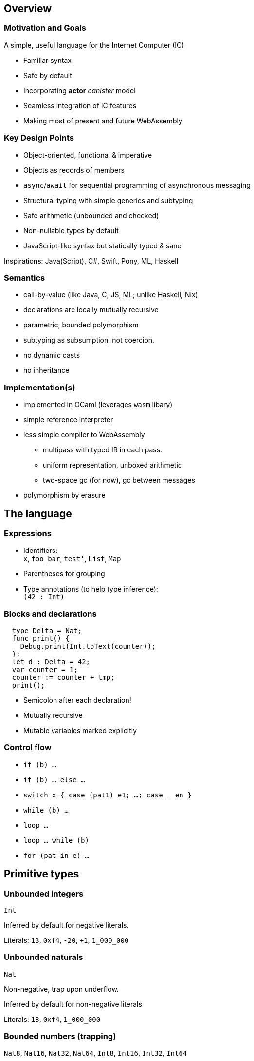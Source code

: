 == Overview

=== Motivation and Goals

A simple, useful language for the Internet Computer (IC)

* Familiar syntax
* Safe by default
* Incorporating [line-through]*actor* _canister_ model
* Seamless integration of IC features
* Making most of present and future WebAssembly

=== Key Design Points

* Object-oriented, functional & imperative
* Objects as records of members
* `async`/`await` for sequential programming of asynchronous messaging
* Structural typing with simple generics and subtyping
* Safe arithmetic (unbounded and checked)
* Non-nullable types by default
* JavaScript-like syntax but statically typed & sane

Inspirations: Java(Script), C#, Swift, Pony, ML, Haskell

=== Semantics

* call-by-value (like Java, C, JS, ML; unlike Haskell, Nix)
* declarations are locally mutually recursive
* parametric, bounded polymorphism
* subtyping as subsumption, not coercion.
* no dynamic casts
* no inheritance

=== Implementation(s)

* implemented in OCaml (leverages `wasm` libary)
* simple reference interpreter
* less simple compiler to WebAssembly
** multipass with typed IR in each pass.
** uniform representation, unboxed arithmetic
** two-space gc (for now), gc between messages
* polymorphism by erasure

== The language

=== Expressions

* Identifiers: +
`x`, `foo_bar`, `test'`, `List`, `Map`
* Parentheses for grouping
* Type annotations (to help type inference): +
`(42 : Int)`

=== Blocks and declarations

[source, motoko]
....
  type Delta = Nat;
  func print() {
    Debug.print(Int.toText(counter));
  };
  let d : Delta = 42;
  var counter = 1;
  counter := counter + tmp;
  print();
....

* Semicolon after each declaration!
* Mutually recursive
* Mutable variables marked explicitly

=== Control flow

* `if (b) …`
* `if (b) … else …`
* `switch x { case (pat1) e1; …; case _ en }`
* `while (b) …`
* `loop …`
* `loop … while (b)`
* `for (pat in e) …`

== Primitive types

=== Unbounded integers

`Int`

Inferred by default for negative literals.

Literals: `13`, `0xf4`, `-20`, `+1`, `1_000_000`

=== Unbounded naturals

`Nat`

Non-negative, trap upon underflow.

Inferred by default for non-negative literals

Literals: `13`, `0xf4`, `1_000_000`

=== Bounded numbers (trapping)

`Nat8`, `Nat16`, `Nat32`, `Nat64`, `Int8`, `Int16`, `Int32`, `Int64`

Trap on over- and underflow. Wrap-on-trap and bit-manipulating
operations available.

Needs type annotations (somewhere)

Literals: `13`, `0xf4`, `-20`, `1_000_000`

=== Floating point numbers

`Float`

IEEE 754 double precision (64 bit) semantics, normalized NaN

Inferred for fractional literals

Literals: 0, -10, `2.71`, `-0.3e+15`, `3.141_592_653_589_793_12`

=== Numeric operations

No surprises here

`- x` +
`a + b` +
`a & b` +
…

=== Characters and text

`Char`, `Text`

Unicode! No random access.

* `'x'`, `'\u{6a}'`, `'☃'`,
* `"boo"`, `"foo \u{62}ar ☃"`
* `"Concat" # "enation"`

=== Booleans

`Bool`

Literals: `true`, `false`

`a or b` +
`a and b` +
`not b` +
`if (b) e1 else e2`

== Functions

=== Function types

* Simple functions:
+
[source, motoko]
....
Int.toText : Int -> Text
....
* multiple arguments and return values
+
[source, motoko]
....
divRem : (Int, Int) -> (Int, Int)
....
* can be generic/polymorphic
+
[source, motoko]
....
Option.unwrapOr : <T>(?T, default : T) -> T
....
* first-class (can be passed around, stored)
+
[source, motoko]
....
map : <A, B>(f : A -> B, xs : [A]) -> [B]
let funcs : [<T>(T) -> T] = …
....

=== Function Declarations & Use

[source, motoko]
....
func add(x : Int, y : Int) : Int = x + y;

func applyNTimes<T>(n : Nat, x : T, f : T -> ()) {
  if (n == 0) return;
  f(x);
  applyNTimes(n-1, x, f);
}

applyNTimes<Text>(10, "Hello!", func(x) = { Debug.print(x) } );
....

* `func() { … }` short for `func() : () = { … }`
* Parametric functions
* Type instantiations may sometimes be omitted
* Anonymous functions (a.k.a. lambdas)

== Composite types

=== Tuples

`(Bool, Float, Text)`

immutable, heterogeneous, fixed size

[source, motoko]
....
let tuple = (true, 1.2, "foo");
tuple.1 > 0.0;
let (_,_,t) = tuple;
....

=== Options

`?Text`

is either a value of that type, or `null`


[source, motoko]
....
func foo(x : ?Text) : Text {
  switch x {
    case (null) { "No value" };
    case (?y) { "Value: " # y };
  };
};
foo(null);
foo(?"Test");
....

=== Arrays (immutable)

`[Text]`

[source, motoko]
....
let days = ["Monday", "Tuesday", … ];
assert(days.len() == 7);
assert(days[1] == "Tuesday");
// days[7] will trap (fixed size)
for (d in days.vals()) { Debug.print(d) };
....

=== Arrays (mutable)

`[var Nat]`

[source, motoko]
....
let counters = [var 1, 2, 3];
assert(counters.len() == 3);
counters[1] := counters[1] + 1;
// counters[3] will trap (fixed size)
....

=== Records

`{name : Text; points : var Int}`

[source, motoko]
....
let player = { name = "Joachim";  var points = 0 };
Debug.print(
  player.name # " has " #
  Int.toText(player.points) # " points."
);
player.points += 1;
....

=== Objects

`{ get : () -> Int; add : Int -> () }`

[source, motoko]
....
object self {
  var points = 0; // private by default
  public func get() = points;
  public func add(p : Int) { points += p };
}
....

Different syntax, same type as records

=== Variants

`{ #invincible; #alive : Int; #dead }`

[source, motoko]
....
type Health = { #invincible; #alive : Nat; #dead };
func takeDamage(h : Health, p : Nat) : Health {
  switch (h) {
    case (#invincible) #invincible;
    case (#alive hp) {
      if (hp > p) (#alive (hp-p)) else #dead
    };
    case (#dead) #dead;
  }
}
....

== Packages and modules

=== Modules

[source, motoko]
....
// the type of base/Int.mo
module {
  toText : Int -> Text;
  abs : Int -> Nat;
  …
}
....

types and values like objects

but restricted to _static_ content (pure, no state, …)

=== Module imports

[source, motoko]
....
import Debug "mo:base/Debug";
import Int "mo:base/Int";
....

`base` package provides basic features.

More libraries popping up!

== Platform features

=== Actor types

Like object types, but marked as `actor`:

[source, motoko]
....
type Receiver = actor { recv : Text -> async Nat };
type Broadcast = actor {
  register : Receiver -> ();
  send : Text -> async Nat;
}
....

_sharable_ arguments and _no_ or _async_ result type.

``canister'' ≈ ``actor''

=== sharable ≈ serializable

* all primitive types
* records, tuples, arrays, variants, options +
with immutable sharable components
* `actor` types
* `shared` function type**Not sharable:**
* mutable things
* local functions
* objects (with methods)

=== A complete actor

[source, motoko]
....
import Array "mo:base/Array";
actor {
  var r : [Receiver] = [];
  public func register(a : Receiver) {
    r := Array.append(r, [a]);
  };
  public func send(t : Text) : async Nat {
    var sum := 0;
    for (a in r.values()) {
      sum += await a.recv(t);
    };
    return sum;
  };
}
....

a typical canister main file

=== Async/await

`async T`

asychronous future or promise

introduced by `async { … }` +
(implicit in async function declaration)

`await e` +
suspends computation pending `e`’s result

=== Actor import

[source, motoko]
....
import Broadcast "ic:ABCDEF23";
actor Self {
  public func go() {
    Broadcast.register(Self);
  };
  public func recv(msg : Text) : async Nat {
    …
  }
}
....

=== Principal and caller

[source, motoko]
....
actor Self {
  let myself : Principal = Principal.fromActor(Self);
  public shared(context) func hello() : async Text {
    if (context.caller == myself) {
      "Talking to yourself is the first sign of madness";
    } else {
      "Hello, nice to see you";
    };
  };
}
....

`Principal`: identity of a user or canister/actor

== Type system

=== Structural

[source, motoko]
....
type Health1 = { #invincible; #alive : Nat; #dead };
type Health2 = { #invincible; #alive : Nat; #dead };

let takeDamage : (Health1, Nat) -> Health1 = …;
let h : Health2 = #invincible;
let h' = takeDamage(h, 100); // works
....

Type definitions +
do not create types, +
but name existing types

=== Subtyping

`Mortal <: Health`

[source, motoko]
....
type Health = { #invincible; #alive : Nat; #dead };
type Mortal = { #alive : Nat; #dead };

let takeDamage : (Health, Nat) -> Health = …;
let h : Mortal = #alive 1000;
let h' = takeDamage(h, 100); // also works
....

`t1 <: t2`: `t1` can be used wherever `t2` is expected

=== Generic types

[source, motoko]
....
type List<T> = ?{head : T; tail : List<T>};

// …
let l : List<Nat> = ?{head = 0; tail = ?{head = 1 ; tail = null }};
....

== Fin

=== Not covered

* Polymorphic functions with type bounds
* Classes
* Error handling (`try … catch …` & `throw …`)

== Old slides

=== Classes

Classes as functions returning objects:

....
 class Counter(init : Int) {
    private var state : Int = init;
    public func inc() { state += 1; };
    public func get() : Int { state; };
  }
....

Class instantiation as function call (no `new`):

....
let c = Counter(666);
c.inc();
let 667 = c.get();
....

=== Generic Classes

....
class Dict< K, V > (cmp : (K,K)-> Int ) {
  add(k: K, v: V) { ... };
  find(k: K) : ? V { ... };
};
....

....
let d = Dict<Int,Text> (func (i:Int, j:Int) : Int = i - j);
d.add(1,"Alice");
let ? name = d.find(1);
....

=== Language prelude

* connects internal primitives with surface syntax (types, operations)
* conversions like `intToNat32`
* side-effecting operations `debugPrintInt` (tie into execution
environment)
* utilities like `hashInt`, `clzNat32`

== Sample App

=== Implementing _Chat_

* type example
* one server actor
* multiple clients, each an instance of (actor) class Client.

=== Chat Server

....
actor Server {
  private var clients : List<Client> = null;

  private shared broadcast(message : Text) {
    var next = clients;
    loop {
      switch next {
        case null { return; }
        case (?l) { l.head.send(message); next := l.tail; };
      };
    };
  };
....

....
  public func subscribe(client : Client) : async Post {
    let cs = {head = client; var tail = clients};
    clients := ?cs;
    return broadcast;
  };
};
....

=== Example: The client class

....
type Server = actor { subscribe : Client -> async Post; };

actor class Client() = this {
  private var name : Text = "";
  public func start(n : Text , s : Server) {
    name := n;
    let _ = async {
       let post = await s.subscribe(this);
       post("hello from " # name);
       post("goodbye from " # name);
    }
  };
....

....
  public func send(msg : Text) {
    debugPrint(name # " received " # msg # "\n");
  };
};
....

=== Example: test

test

....
let bob = Client();
let alice = Client();
let charlie = Client();

bob.start("Bob", Server);
alice.start("Alice", Server);
charlie.start("Charlie", Server);
....

output

....
[nix-shell:~/motoko/guide]$ ../src/moc -r chat.mo
charlie received hello from bob
alice received hello from bob
bob received hello from bob
charlie received goodbye from bob
alice received goodbye from bob
bob received goodbye from bob
charlie received hello from alice
alice received hello from alice
bob received hello from alice
charlie received goodbye from alice
alice received goodbye from alice
bob received goodbye from alice
charlie received hello from charlie
alice received hello from charlie
bob received hello from charlie
charlie received goodbye from charlie
alice received goodbye from charlie
bob received goodbye from charlie
....
